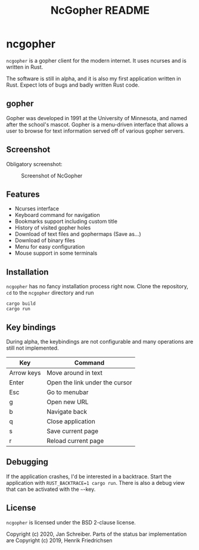 #+TITLE: NcGopher README

* ncgopher

=ncgopher= is a gopher client for the modern internet. It uses ncurses
and is written in Rust.

The software is still in alpha, and it is also my first application
written in Rust. Expect lots of bugs and badly written Rust code.

** gopher

Gopher was developed in 1991 at the University of Minnesota, and named
after the school's mascot. Gopher is a menu-driven interface that
allows a user to browse for text information served off of various
gopher servers.

** Screenshot

Obligatory screenshot:

#+CAPTION: Screenshot of NcGopher
#+NAME:   screenshot1
[[./screenshots/ncgopher.png]]


** Features

 - Ncurses interface
 - Keyboard command for navigation
 - Bookmarks support including custom title
 - History of visited gopher holes
 - Download of text files and gophermaps (Save as...)
 - Download of binary files
 - Menu for easy configuration
 - Mouse support in some terminals

** Installation

=ncgopher= has no fancy installation process right now. Clone the
repository, =cd= to the =ncgopher= directory and run

    #+BEGIN_EXAMPLE
    cargo build
    cargo run
    #+END_EXAMPLE

** Key bindings

During alpha, the keybindings are not configurable and many operations
are still not implemented.

|------------+--------------------------------|
| Key        | Command                        |
|------------+--------------------------------|
| Arrow keys | Move around in text            |
| Enter      | Open the link under the cursor |
| Esc        | Go to menubar                  |
| g          | Open new URL                   |
| b          | Navigate back                  |
| q          | Close application              |
| s          | Save current page              |
| r          | Reload current page            |
|------------+--------------------------------|

** Debugging

If the application crashes, I'd be interested in a backtrace. Start
the application with ~RUST_BACKTRACE=1 cargo run~.  There is also a
debug view that can be activated with the =~=-key.


** License

=ncgopher= is licensed under the BSD 2-clause license.

Copyright (c) 2020, Jan Schreiber. Parts of the status bar
implementation are Copyright (c) 2019, Henrik Friedrichsen

